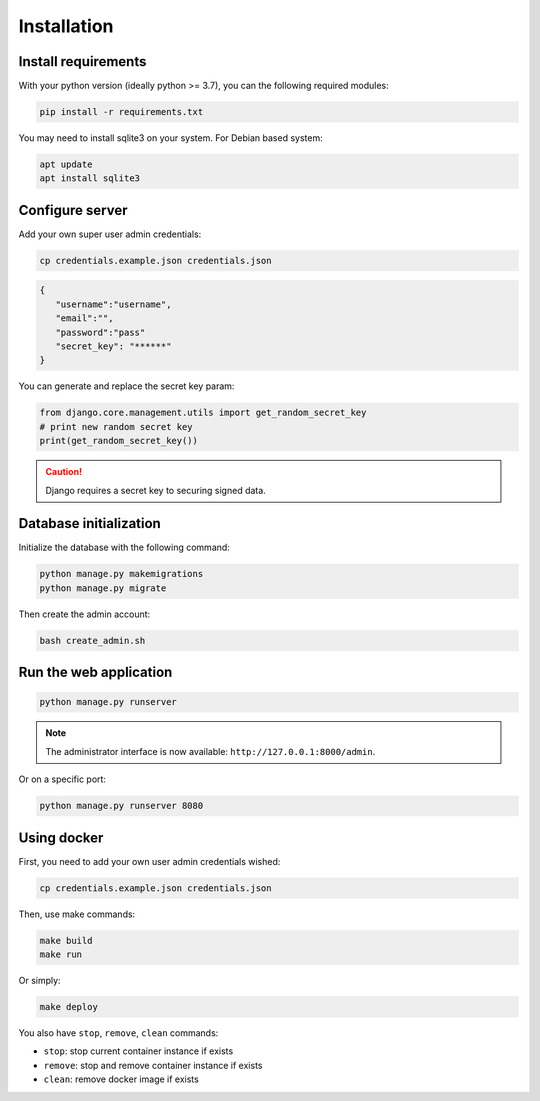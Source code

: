 Installation
============


Install requirements
~~~~~~~~~~~~~~~~~~~~

With your python version (ideally python >= 3.7), you can the following required modules:

.. code:: bash
   
   pip install -r requirements.txt


You may need to install sqlite3 on your system. For Debian based system:

.. code::

   apt update
   apt install sqlite3


Configure server
~~~~~~~~~~~~~~~~

Add your own super user admin credentials:

.. code:: bash

   cp credentials.example.json credentials.json
   

.. code-block:: json

   {
      "username":"username",
      "email":"",
      "password":"pass"
      "secret_key": "******"
   }

You can generate and replace the secret key param:

.. code:: python

   from django.core.management.utils import get_random_secret_key
   # print new random secret key
   print(get_random_secret_key())


.. caution:: 

   Django requires a secret key to securing signed data.

Database initialization
~~~~~~~~~~~~~~~~~~~~~~~

Initialize the database with the following command:

.. code:: bash

   python manage.py makemigrations
   python manage.py migrate


Then create the admin account:

.. code:: bash

   bash create_admin.sh



Run the web application
~~~~~~~~~~~~~~~~~~~~~~~

.. code:: bash

   python manage.py runserver

.. note::
   The administrator interface is now available: ``http://127.0.0.1:8000/admin``.

Or on a specific port:

.. code:: bash

   python manage.py runserver 8080

Using docker
~~~~~~~~~~~~~~~~

First, you need to add your own user admin credentials wished:

.. code:: bash

   cp credentials.example.json credentials.json


Then, use make commands:

.. code:: bash

   make build
   make run


Or simply:

.. code:: bash

   make deploy


You also have ``stop``, ``remove``, ``clean`` commands:

- ``stop``: stop current container instance if exists
- ``remove``: stop and remove container instance if exists
- ``clean``: remove docker image if exists




